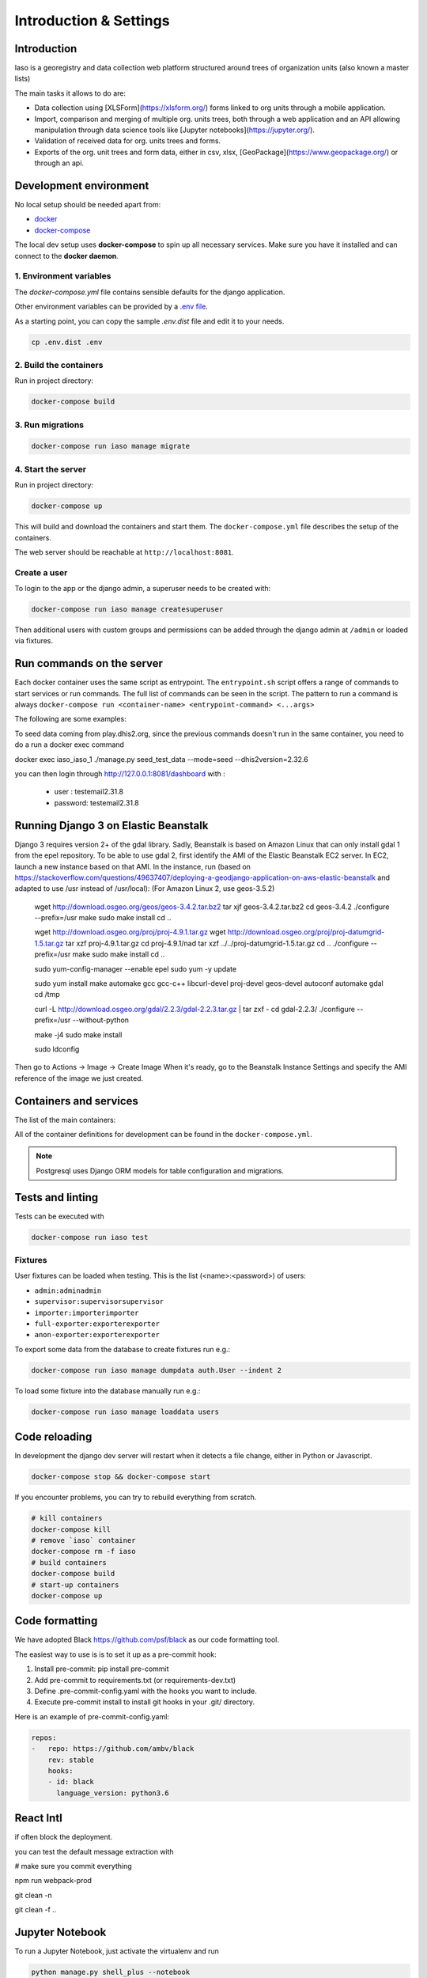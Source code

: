 ***********************
Introduction & Settings
***********************

Introduction
============
Iaso is a georegistry and data collection web platform structured around trees of organization units (also known a master lists)

The main tasks it allows to do are:

- Data collection using [XLSForm](https://xlsform.org/) forms linked to org units through a mobile application.
- Import, comparison and merging of multiple org. units trees, both through a web application and an API allowing manipulation through data science tools like [Jupyter notebooks](https://jupyter.org/).
- Validation of received data for org. units trees and forms.
- Exports of the org. unit trees and form data, either in csv, xlsx, [GeoPackage](https://www.geopackage.org/) or through an api.


Development environment
=======================

No local setup should be needed apart from:

- `docker <https://docs.docker.com/engine/installation/>`__
- `docker-compose <https://docs.docker.com/compose/>`__

The local dev setup uses **docker-compose** to spin up all necessary services.
Make sure you have it installed and can connect to the **docker daemon**.

1. Environment variables
------------------------

The `docker-compose.yml` file contains sensible defaults for the django application.

Other environment variables can be provided by a `.env file <https://docs.docker.com/v17.12/compose/environment-variables/#the-env-file>`_.

As a starting point, you can copy the sample `.env.dist` file and edit it to your needs.

.. code:: bash

    cp .env.dist .env


2. Build the containers
-----------------------

Run in project directory:

.. code:: bash

    docker-compose build

3. Run migrations
-----------------

.. code:: bash

    docker-compose run iaso manage migrate

4. Start the server
-------------------

Run in project directory:

.. code:: bash

    docker-compose up


This will build and download the containers and start them. The ``docker-compose.yml``
file describes the setup of the containers.

The web server should be reachable at ``http://localhost:8081``.


Create a user
-------------

To login to the app or the django admin, a superuser needs to be created with:

.. code:: bash

    docker-compose run iaso manage createsuperuser


Then additional users with custom groups and permissions can be added through
the django admin at ``/admin`` or loaded via fixtures.


Run commands on the server
==========================

Each docker container uses the same script as entrypoint. The ``entrypoint.sh``
script offers a range of commands to start services or run commands.
The full list of commands can be seen in the script.
The pattern to run a command is always
``docker-compose run <container-name> <entrypoint-command> <...args>``

The following are some examples:

+-------------------------------------+----------------------------------------------------------+
| Action                              | Command                                                  |
+=====================================+==========================================================+
| Run tests                           | ``docker-compose run iaso test``                          |
+-------------------------------------+----------------------------------------------------------+
| Create a shell inside the container | ``docker-compose run iaso bash``                          |
+-------------------------------------+----------------------------------------------------------+
| Run a shell command                 | ``docker-compose run iaso eval curl http://google.com `` |
+-------------------------------------+----------------------------------------------------------+
| Run django manage.py                | ``docker-compose run iaso manage help``                   |
+-------------------------------------+----------------------------------------------------------+
| Create a python shell               | ``docker-compose run iaso manage shell``                  |
+-------------------------------------+----------------------------------------------------------+
| Create a postgresql shell           | ``docker-compose run iaso manage dbshell``                |
+-------------------------------------+----------------------------------------------------------+
| Create pending ORM migration files  | ``docker-compose run iaso manage makemigrations``         |
+-------------------------------------+----------------------------------------------------------+
| Apply pending ORM migrations        | ``docker-compose run iaso manage migrate``                |
+-------------------------------------+----------------------------------------------------------+
| Show ORM migrations                 | ``docker-compose run iaso manage showmigrations``         |
+-------------------------------------+----------------------------------------------------------+

To seed data coming from play.dhis2.org, since the previous commands doesn't run
in the same container, you need to do a run a docker exec command

.. code:: bash
docker exec iaso_iaso_1  ./manage.py seed_test_data --mode=seed --dhis2version=2.32.6

you can then login through http://127.0.0.1:8081/dashboard with :

 - user : testemail2.31.8
 - password: testemail2.31.8

Running Django 3 on Elastic Beanstalk
=====================================

Django 3 requires version 2+ of the gdal library. Sadly, Beanstalk is based on Amazon Linux that can only install
gdal 1 from the epel repository. To be able to use gdal 2, first identify the AMI of the Elastic Beanstalk EC2 server.
In EC2, launch a new instance based on that AMI. In the instance, run
(based on https://stackoverflow.com/questions/49637407/deploying-a-geodjango-application-on-aws-elastic-beanstalk
and adapted to use /usr instead of /usr/local): (For Amazon Linux 2, use geos-3.5.2)

    wget http://download.osgeo.org/geos/geos-3.4.2.tar.bz2
    tar xjf geos-3.4.2.tar.bz2
    cd geos-3.4.2
    ./configure --prefix=/usr
    make
    sudo make install
    cd ..

    wget http://download.osgeo.org/proj/proj-4.9.1.tar.gz
    wget http://download.osgeo.org/proj/proj-datumgrid-1.5.tar.gz
    tar xzf proj-4.9.1.tar.gz
    cd proj-4.9.1/nad
    tar xzf ../../proj-datumgrid-1.5.tar.gz
    cd ..
    ./configure --prefix=/usr
    make
    sudo make install
    cd ..

    sudo yum-config-manager --enable epel
    sudo yum -y update

    sudo yum install make automake gcc gcc-c++ libcurl-devel proj-devel geos-devel autoconf automake gdal
    cd /tmp

    curl -L http://download.osgeo.org/gdal/2.2.3/gdal-2.2.3.tar.gz | tar zxf -
    cd gdal-2.2.3/
    ./configure --prefix=/usr --without-python

    make -j4
    sudo make install

    sudo ldconfig

Then go to Actions -> Image -> Create Image
When it's ready, go to the Beanstalk Instance Settings and specify the AMI reference of the image we just created.


Containers and services
=======================

The list of the main containers:

+-----------+-------------------------------------------------------------------------+
| Container | Description                                                             |
+===========+=========================================================================+
| iaso       | `Django <https://www.djangoproject.com/>`__                             |
+-----------+-------------------------------------------------------------------------+
| db        | `PostgreSQL <https://www.postgresql.org/>`__ database                   |
+-----------+-------------------------------------------------------------------------+


All of the container definitions for development can be found in the ``docker-compose.yml``.

.. note:: Postgresql uses Django ORM models for table configuration and migrations.


Tests and linting
=================

Tests can be executed with

.. code:: bash

    docker-compose run iaso test

Fixtures
--------

User fixtures can be loaded when testing. This is the list (<name>:<password>) of users:

- ``admin:adminadmin``
- ``supervisor:supervisorsupervisor``
- ``importer:importerimporter``
- ``full-exporter:exporterexporter``
- ``anon-exporter:exporterexporter``

To export some data from the database to create fixtures run e.g.:

.. code:: bash

    docker-compose run iaso manage dumpdata auth.User --indent 2

To load some fixture into the database manually run e.g.:

.. code:: bash

    docker-compose run iaso manage loaddata users


Code reloading
==============

In development the django dev server will restart when it detects a file change, either in Python or Javascript.

.. code:: shell

    docker-compose stop && docker-compose start

If you encounter problems, you can try to rebuild everything from scratch.

.. code:: shell

    # kill containers
    docker-compose kill
    # remove `iaso` container
    docker-compose rm -f iaso
    # build containers
    docker-compose build
    # start-up containers
    docker-compose up

Code formatting
===============
We have adopted Black `<https://github.com/psf/black>`__ as our code formatting tool.

The easiest way to use is is to set it up as a pre-commit hook:

1. Install pre-commit: pip install pre-commit
2. Add pre-commit to requirements.txt (or requirements-dev.txt)
3. Define .pre-commit-config.yaml with the hooks you want to include.
4. Execute pre-commit install to install git hooks in your .git/ directory.

Here is an example of pre-commit-config.yaml:

.. code:: yaml

    repos:
    -   repo: https://github.com/ambv/black
        rev: stable
        hooks:
        - id: black
          language_version: python3.6

..


React Intl
===============

if often block the deployment.

you can test the default message extraction with

.. code:: shell

# make sure you commit everything

npm run webpack-prod

git clean -n

git clean -f
..

Jupyter Notebook
=================

To run a Jupyter Notebook, just activate the virtualenv and run


.. code:: bash

    python manage.py shell_plus --notebook

..

Testing S3 uploads in development
=================================

If you need to test s3 storage in development, you have to:

1. Set the `AWS_STORAGE_BUCKET_NAME` env variable to a bucket created for such tests
2. Set the `AWS_ACCESS_KEY_ID` and `AWS_SECRET_ACCESS_KEY` env variables appropriately
3. Change the `DEFAULT_FILE_STORAGE` setting to `storages.backends.s3boto3.S3Boto3Storage`

Enketo
======

To enable the Enketo editor in your local environment, you will have to install our fork of enketo-express:

.. code:: shell

    git clone git@bitbucket.org:bluesquare_org/enketo-express.git
    cd setup/docker
    docker-compose up

Then, you need to make sure your `.env` file is properly configured.
`ENKETO_URL` should be set to `http://192.168.1.15:81` (Replace 192.168.1.15 by your host)

.. code:: shell

    docker-compose up
    docker exec iaso_iaso_1  ./manage.py seed_test_data --mode=seed --dhis2version=2.32.6
